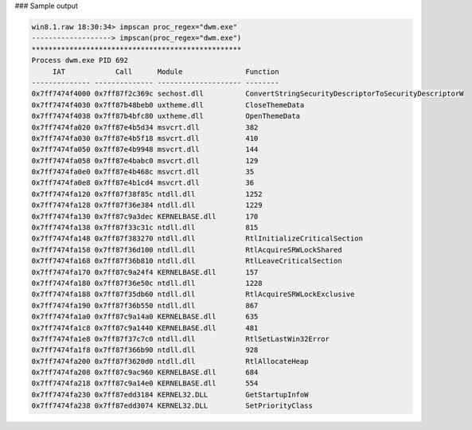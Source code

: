 

### Sample output

..  code-block:: text

  win8.1.raw 18:30:34> impscan proc_regex="dwm.exe"
  -------------------> impscan(proc_regex="dwm.exe")
  **************************************************
  Process dwm.exe PID 692
       IAT            Call      Module               Function
  -------------- -------------- -------------------- --------
  0x7ff7474f4000 0x7ff87f2c369c sechost.dll          ConvertStringSecurityDescriptorToSecurityDescriptorW
  0x7ff7474f4030 0x7ff87b48beb0 uxtheme.dll          CloseThemeData
  0x7ff7474f4038 0x7ff87b4bfc80 uxtheme.dll          OpenThemeData
  0x7ff7474fa020 0x7ff87e4b5d34 msvcrt.dll           382
  0x7ff7474fa030 0x7ff87e4b5f18 msvcrt.dll           410
  0x7ff7474fa050 0x7ff87e4b9948 msvcrt.dll           144
  0x7ff7474fa058 0x7ff87e4babc0 msvcrt.dll           129
  0x7ff7474fa0e0 0x7ff87e4b468c msvcrt.dll           35
  0x7ff7474fa0e8 0x7ff87e4b1cd4 msvcrt.dll           36
  0x7ff7474fa120 0x7ff87f38f85c ntdll.dll            1252
  0x7ff7474fa128 0x7ff87f36e384 ntdll.dll            1229
  0x7ff7474fa130 0x7ff87c9a3dec KERNELBASE.dll       170
  0x7ff7474fa138 0x7ff87f33c31c ntdll.dll            815
  0x7ff7474fa148 0x7ff87f383270 ntdll.dll            RtlInitializeCriticalSection
  0x7ff7474fa158 0x7ff87f36d100 ntdll.dll            RtlAcquireSRWLockShared
  0x7ff7474fa168 0x7ff87f36b810 ntdll.dll            RtlLeaveCriticalSection
  0x7ff7474fa170 0x7ff87c9a24f4 KERNELBASE.dll       157
  0x7ff7474fa180 0x7ff87f36e50c ntdll.dll            1228
  0x7ff7474fa188 0x7ff87f35db60 ntdll.dll            RtlAcquireSRWLockExclusive
  0x7ff7474fa190 0x7ff87f36b550 ntdll.dll            867
  0x7ff7474fa1a0 0x7ff87c9a14a0 KERNELBASE.dll       635
  0x7ff7474fa1c8 0x7ff87c9a1440 KERNELBASE.dll       481
  0x7ff7474fa1e8 0x7ff87f37c7c0 ntdll.dll            RtlSetLastWin32Error
  0x7ff7474fa1f8 0x7ff87f366b90 ntdll.dll            928
  0x7ff7474fa200 0x7ff87f3620d0 ntdll.dll            RtlAllocateHeap
  0x7ff7474fa208 0x7ff87c9ac960 KERNELBASE.dll       684
  0x7ff7474fa218 0x7ff87c9a14e0 KERNELBASE.dll       554
  0x7ff7474fa230 0x7ff87edd3184 KERNEL32.DLL         GetStartupInfoW
  0x7ff7474fa238 0x7ff87edd3074 KERNEL32.DLL         SetPriorityClass


